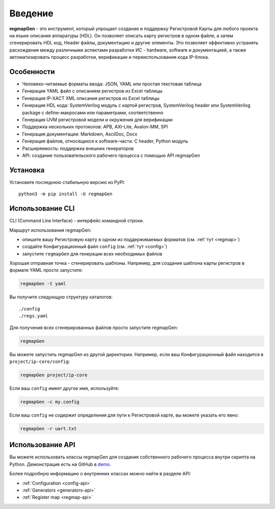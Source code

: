 .. _introduction:

========
Введение
========

**regmapGen** - это инструмент, который упрощает создание и поддержку Регистровой Карты для любого проекта на языке описания аппаратуры (HDL). Он позволяет описать карту регистров в одном файле, а затем сгенерировать HDL код, Header файлы, документацию и другие элементы. Это позволяет эффективно устранять расхождения между различными аспектами разработки ИС - hardware, software и документацией, а также автоматизировать процесс разработки, верификации и переиспользования кода IP-блока.

.. image:: img/regmapGen_flow.png
    :alt: regmapGen flow
    :align: center

Особенности
===========

* Человеко-читаемые форматы ввода: JSON, YAML или простая текстовая таблица
* Генерация YAML файл с описанием регистров из Excel таблицы
* Генерация IP-XACT XML описания регистров из Excel таблицы
* Генерация HDL кода: SystemVerilog модуль с картой регистров, SystemVerilog header или SystemVerilog package с define-макросами или параметрами, соответственно
* Генерация UVM регистровой модели и окружения для верификации
* Поддержка нескольких протоколов: APB, AXI-Lite, Avalon-MM, SPI
* Генерация документации: Markdown, AsciiDoc, Docx
* Генерация  файлов, относящихся к software-части: C header, Python модуль
* Расширяемость: поддержка внешних генераторов
* API: cоздание пользовательского рабочего процесса с помощью API regmapGen

Установка
=========

Установите последнюю стабильную версию из PyPI:

::

    python3 -m pip install -U regmapGen

Использование CLI
=================

CLI (Command Line Interface) - интерфейс командной строки.

Маршрут использования regmapGen:

* опишите вашу Регистровую карту в одном из поддерживаемых форматов (см. :ref:`тут <regmap>`)
* создайте Конфигурационный файл ``config`` (см. :ref:`тут <config>`)
* запустите ``regmapGen`` для генерации всех необходимых файлов

Хорошая отправная точка - сгенерировать шаблоны. Например, для создания шаблона карты регистров в формате YAML просто запустите:

.. code-block:: bash

    regmapGen -t yaml

Вы получите следующую структуру каталогов:

::

    ./config
    ./regs.yaml

Для получения всех сгенерированных файлов просто запустите regmapGen:

.. code-block:: bash

    regmapGen

Вы можете запустить regmapGen из другой директории. Например, если ваш Конфигурационный файл находится в ``project/ip-core/config``:

.. code-block:: bash

    regmapGen project/ip-core

Если ваш ``config`` имеет другое имя, используйте:

.. code-block:: bash

    regmapGen -c my.config

Если ваш ``config`` не содержит определения для пути к Регистровой карте, вы можете указать его явно:

.. code-block:: bash

    regmapGen -r uart.txt

Использование API
=================

Вы можете использовать классы regmapGen для создания собственного рабочего процесса внутри скрипта на Python.
Демонстрация есть на GitHub в `demo <https://github.com/paulmsv/regmapGen/tree/master/examples/api/demo>`_.

Более подробную информацию о внутренних классах можно найти в разделе API:

* :ref:`Configuration <config-api>`
* :ref:`Generators <generators-api>`
* :ref:`Register map <regmap-api>`
